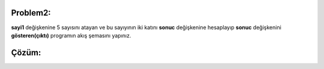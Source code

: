 Problem2:
---------

**sayi1** değişkenine 5 sayısını atayan ve bu sayıyının iki katını **sonuc** değişkenine hesaplayıp **sonuc** değişkenini **gösteren(çıktı)** programın akış şemasını yapınız.

.. image:: /_static/images/akis-21.png
	:width: 600
	:height: 300
  	:alt: Alternative text

Çözüm:
------

.. image:: /_static/images/akis-22.png
	:height: 400
  	:alt: Alternative text



.. raw:: pdf

   PageBreak
